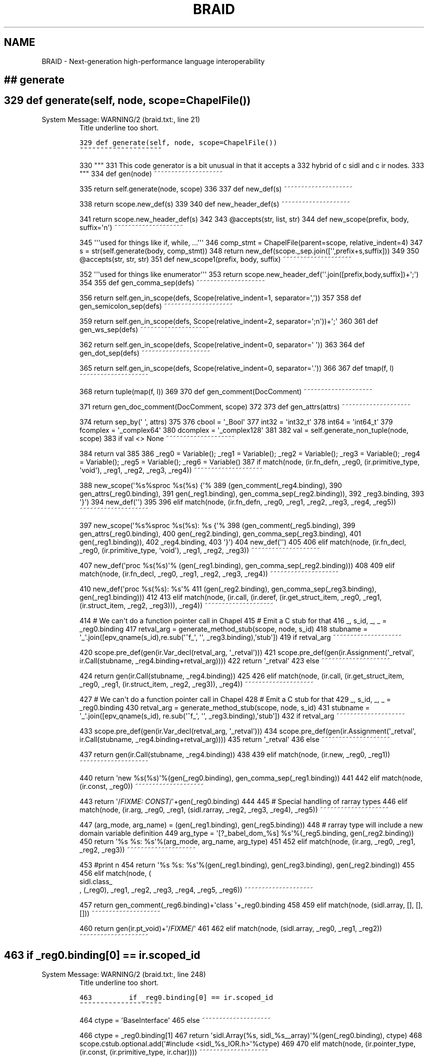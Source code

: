 .\" Man page generated from reStructeredText.
.
.TH BRAID 1 "2012-01-19" "0.2.4" "Compilers and Programming Languages"
.SH NAME
BRAID \- Next-generation high-performance language interoperability
.
.nr rst2man-indent-level 0
.
.de1 rstReportMargin
\\$1 \\n[an-margin]
level \\n[rst2man-indent-level]
level margin: \\n[rst2man-indent\\n[rst2man-indent-level]]
-
\\n[rst2man-indent0]
\\n[rst2man-indent1]
\\n[rst2man-indent2]
..
.de1 INDENT
.\" .rstReportMargin pre:
. RS \\$1
. nr rst2man-indent\\n[rst2man-indent-level] \\n[an-margin]
. nr rst2man-indent-level +1
.\" .rstReportMargin post:
..
.de UNINDENT
. RE
.\" indent \\n[an-margin]
.\" old: \\n[rst2man-indent\\n[rst2man-indent-level]]
.nr rst2man-indent-level -1
.\" new: \\n[rst2man-indent\\n[rst2man-indent-level]]
.in \\n[rst2man-indent\\n[rst2man-indent-level]]u
..
.\" -*- rst -*-
.
.SH ## generate
.SH 329 def generate(self, node, scope=ChapelFile())
.IP "System Message: WARNING/2 (braid.txt:, line 21)"
.
Title underline too short.
.sp
.nf
.ft C
329 def generate(self, node, scope=ChapelFile())
~~~~~~~~~~~~~~~~~~~~
.ft P
.fi
.sp
330     """
331     This code generator is a bit unusual in that it accepts a
332     hybrid of c sidl and c ir nodes.
333     """
334     def gen(node)
~~~~~~~~~~~~~~~~~~~~
.sp
335         return self.generate(node, scope)
336
337     def new_def(s)
~~~~~~~~~~~~~~~~~~~~
.sp
338         return scope.new_def(s)
339
340     def new_header_def(s)
~~~~~~~~~~~~~~~~~~~~
.sp
341         return scope.new_header_def(s)
342
343     @accepts(str, list, str)
344     def new_scope(prefix, body, suffix=\(aqn\(aq)
~~~~~~~~~~~~~~~~~~~~
.sp
345         \(aq\(aq\(aqused for things like if, while, ...\(aq\(aq\(aq
346         comp_stmt = ChapelFile(parent=scope, relative_indent=4)
347         s = str(self.generate(body, comp_stmt))
348         return new_def(scope._sep.join([\(aq\(aq,prefix+s,suffix]))
349
350     @accepts(str, str, str)
351     def new_scope1(prefix, body, suffix)
~~~~~~~~~~~~~~~~~~~~
.sp
352         \(aq\(aq\(aqused for things like enumerator\(aq\(aq\(aq
353         return scope.new_header_def(\(aq\(aq.join([prefix,body,suffix])+\(aq;\(aq)
354
355     def gen_comma_sep(defs)
~~~~~~~~~~~~~~~~~~~~
.sp
356         return self.gen_in_scope(defs, Scope(relative_indent=1, separator=\(aq,\(aq))
357
358     def gen_semicolon_sep(defs)
~~~~~~~~~~~~~~~~~~~~
.sp
359         return self.gen_in_scope(defs, Scope(relative_indent=2, separator=\(aq;n\(aq))+\(aq;\(aq
360
361     def gen_ws_sep(defs)
~~~~~~~~~~~~~~~~~~~~
.sp
362         return self.gen_in_scope(defs, Scope(relative_indent=0, separator=\(aq \(aq))
363
364     def gen_dot_sep(defs)
~~~~~~~~~~~~~~~~~~~~
.sp
365         return self.gen_in_scope(defs, Scope(relative_indent=0, separator=\(aq.\(aq))
366
367     def tmap(f, l)
~~~~~~~~~~~~~~~~~~~~
.sp
368         return tuple(map(f, l))
369
370     def gen_comment(DocComment)
~~~~~~~~~~~~~~~~~~~~
.sp
371         return gen_doc_comment(DocComment, scope)
372
373     def gen_attrs(attrs)
~~~~~~~~~~~~~~~~~~~~
.sp
374         return sep_by(\(aq \(aq, attrs)
375
376     cbool = \(aq_Bool\(aq
377     int32 = \(aqint32_t\(aq
378     int64 = \(aqint64_t\(aq
379     fcomplex = \(aq_complex64\(aq
380     dcomplex = \(aq_complex128\(aq
381
382     val = self.generate_non_tuple(node, scope)
383     if val <> None
~~~~~~~~~~~~~~~~~~~~
.sp
384         return val
385
386     _reg0 = Variable(); _reg1 = Variable(); _reg2 = Variable(); _reg3 = Variable(); _reg4 = Variable(); _reg5 = Variable(); _reg6 = Variable()
387     if match(node, (ir.fn_defn, _reg0, (ir.primitive_type, \(aqvoid\(aq), _reg1, _reg2, _reg3, _reg4))
~~~~~~~~~~~~~~~~~~~~
.sp
388         new_scope(\(aq%s%sproc %s(%s) {\(aq%
389                   (gen_comment(_reg4.binding),
390                    gen_attrs(_reg0.binding),
391                    gen(_reg1.binding), gen_comma_sep(_reg2.binding)),
392                   _reg3.binding,
393                   \(aq}\(aq)
394         new_def(\(aq\(aq)
395
396     elif match(node, (ir.fn_defn, _reg0, _reg1, _reg2, _reg3, _reg4, _reg5))
~~~~~~~~~~~~~~~~~~~~
.sp
397         new_scope(\(aq%s%sproc %s(%s): %s {\(aq%
398                   (gen_comment(_reg5.binding),
399                    gen_attrs(_reg0.binding),
400                    gen(_reg2.binding), gen_comma_sep(_reg3.binding),
401                    gen(_reg1.binding)),
402                   _reg4.binding,
403                   \(aq}\(aq)
404         new_def(\(aq\(aq)
405
406     elif match(node, (ir.fn_decl, _reg0, (ir.primitive_type, \(aqvoid\(aq), _reg1, _reg2, _reg3))
~~~~~~~~~~~~~~~~~~~~
.sp
407         new_def(\(aqproc %s(%s)\(aq% (gen(_reg1.binding), gen_comma_sep(_reg2.binding)))
408
409     elif match(node, (ir.fn_decl, _reg0, _reg1, _reg2, _reg3, _reg4))
~~~~~~~~~~~~~~~~~~~~
.sp
410         new_def(\(aqproc %s(%s): %s\(aq%
411                 (gen(_reg2.binding), gen_comma_sep(_reg3.binding), gen(_reg1.binding)))
412
413     elif match(node, (ir.call, (ir.deref, (ir.get_struct_item, _reg0, _reg1, (ir.struct_item, _reg2, _reg3))), _reg4))
~~~~~~~~~~~~~~~~~~~~
.sp
414                 # We can\(aqt do a function pointer call in Chapel
415                 # Emit a C stub for that
416         _, s_id, _, _ = _reg0.binding
417         retval_arg = generate_method_stub(scope, node, s_id)
418         stubname = \(aq_\(aq.join([epv_qname(s_id),re.sub(\(aq^f_\(aq, \(aq\(aq, _reg3.binding),\(aqstub\(aq])
419         if retval_arg
~~~~~~~~~~~~~~~~~~~~
.sp
420             scope.pre_def(gen(ir.Var_decl(retval_arg, \(aq_retval\(aq)))
421             scope.pre_def(gen(ir.Assignment(\(aq_retval\(aq, ir.Call(stubname, _reg4.binding+retval_arg))))
422             return \(aq_retval\(aq
423         else
~~~~~~~~~~~~~~~~~~~~
.sp
424             return gen(ir.Call(stubname, _reg4.binding))
425
426     elif match(node, (ir.call, (ir.get_struct_item, _reg0, _reg1, (ir.struct_item, _reg2, _reg3)), _reg4))
~~~~~~~~~~~~~~~~~~~~
.sp
427                 # We can\(aqt do a function pointer call in Chapel
428                 # Emit a C stub for that
429         _, s_id, _, _ = _reg0.binding
430         retval_arg = generate_method_stub(scope, node, s_id)
431         stubname = \(aq_\(aq.join([epv_qname(s_id), re.sub(\(aq^f_\(aq, \(aq\(aq, _reg3.binding),\(aqstub\(aq])
432         if retval_arg
~~~~~~~~~~~~~~~~~~~~
.sp
433             scope.pre_def(gen(ir.Var_decl(retval_arg, \(aq_retval\(aq)))
434             scope.pre_def(gen(ir.Assignment(\(aq_retval\(aq, ir.Call(stubname, _reg4.binding+retval_arg))))
435             return \(aq_retval\(aq
436         else
~~~~~~~~~~~~~~~~~~~~
.sp
437             return gen(ir.Call(stubname, _reg4.binding))
438
439     elif match(node, (ir.new, _reg0, _reg1))
~~~~~~~~~~~~~~~~~~~~
.sp
440         return \(aqnew %s(%s)\(aq%(gen(_reg0.binding), gen_comma_sep(_reg1.binding))
441
442     elif match(node, (ir.const, _reg0))
~~~~~~~~~~~~~~~~~~~~
.sp
443         return \(aq/\fIFIXME: CONST\fP/\(aq+gen(_reg0.binding)
444
445             # Special handling of rarray types
446     elif match(node, (ir.arg, _reg0, _reg1, (sidl.rarray, _reg2, _reg3, _reg4), _reg5))
~~~~~~~~~~~~~~~~~~~~
.sp
447         (arg_mode, arg_name) = (gen(_reg1.binding), gen(_reg5.binding))
448                 # rarray type will include a new domain variable definition
449         arg_type = \(aq[?_babel_dom_%s] %s\(aq%(_reg5.binding, gen(_reg2.binding))
450         return \(aq%s %s: %s\(aq%(arg_mode, arg_name, arg_type)
451
452     elif match(node, (ir.arg, _reg0, _reg1, _reg2, _reg3))
~~~~~~~~~~~~~~~~~~~~
.sp
453                 #print n
454         return \(aq%s %s: %s\(aq%(gen(_reg1.binding), gen(_reg3.binding), gen(_reg2.binding))
455
456     elif match(node, (
.nf
sidl.class_
.fi
, (_reg0), _reg1, _reg2, _reg3, _reg4, _reg5, _reg6))
~~~~~~~~~~~~~~~~~~~~
.sp
457         return gen_comment(_reg6.binding)+\(aqclass \(aq+_reg0.binding
458
459     elif match(node, (sidl.array, [], [], []))
~~~~~~~~~~~~~~~~~~~~
.sp
460         return gen(ir.pt_void)+\(aq/\fIFIXME\fP/\(aq
461
462     elif match(node, (sidl.array, _reg0, _reg1, _reg2))
~~~~~~~~~~~~~~~~~~~~
.SH 463         if _reg0.binding[0] == ir.scoped_id
.IP "System Message: WARNING/2 (braid.txt:, line 248)"
.
Title underline too short.
.sp
.nf
.ft C
463         if _reg0.binding[0] == ir.scoped_id
~~~~~~~~~~~~~~~~~~~~
.ft P
.fi
.sp
464             ctype = \(aqBaseInterface\(aq
465         else
~~~~~~~~~~~~~~~~~~~~
.sp
466             ctype = _reg0.binding[1]
467         return \(aqsidl.Array(%s, sidl_%s__array)\(aq%(gen(_reg0.binding), ctype)
468         scope.cstub.optional.add(\(aq#include <sidl_%s_IOR.h>\(aq%ctype)
469
470     elif match(node, (ir.pointer_type, (ir.const, (ir.primitive_type, ir.char))))
~~~~~~~~~~~~~~~~~~~~
.sp
471         return "string"
472
473     elif match(node, (ir.pointer_type, (ir.primitive_type, ir.void)))
~~~~~~~~~~~~~~~~~~~~
.sp
474         return "opaque"
475
476     elif match(node, (ir.pointer_type, _reg0))
~~~~~~~~~~~~~~~~~~~~
.sp
477                 # ignore wrongfully introduced pointers
478                 # \-> actually I should fix generate_method_stub instead
479         return gen(_reg0.binding)
480
481     elif match(node, (ir.typedef_type, cbool))
~~~~~~~~~~~~~~~~~~~~
.sp
482         return "bool"
483
484     elif match(node, (ir.typedef_type, \(aqsidl_bool\(aq))
~~~~~~~~~~~~~~~~~~~~
.sp
485         return "bool"
486
487     elif match(node, (ir.typedef_type, int32))
~~~~~~~~~~~~~~~~~~~~
.sp
488         return "int(32)"
489
490     elif match(node, (ir.typedef_type, int64))
~~~~~~~~~~~~~~~~~~~~
.sp
491         return "int(64)"
492
493     elif match(node, (ir.typedef_type, fcomplex))
~~~~~~~~~~~~~~~~~~~~
.sp
494         return "complex(64)"
495
496     elif match(node, (ir.typedef_type, dcomplex))
~~~~~~~~~~~~~~~~~~~~
.sp
497         return "complex(128)"
498
499     elif match(node, (ir.struct, (ir.scoped_id, _reg0, _reg1, _reg2), _reg3, _reg4))
~~~~~~~~~~~~~~~~~~~~
.sp
500                 #print \(aqprefix %s, name %s, ext %s\(aq %(Prefix, Name, Ext)
501         return \(aq.\(aq.join(_reg0.binding+[\(aq_\(aq.join(_reg0.binding+[_reg1.binding])])
502
503     elif match(node, (ir.struct, _reg0, _reg1, _reg2))
~~~~~~~~~~~~~~~~~~~~
.sp
504         return _reg0.binding
505
506     elif match(node, (ir.get_struct_item, _reg0, (ir.deref, _reg1), (ir.struct_item, _reg2, _reg3)))
~~~~~~~~~~~~~~~~~~~~
.sp
507         return "%s.%s"%(gen(_reg1.binding), gen(_reg3.binding))
508
509     elif match(node, (ir.set_struct_item, _reg0, (ir.deref, _reg1), (ir.struct_item, _reg2, _reg3), _reg4))
~~~~~~~~~~~~~~~~~~~~
.sp
510         return gen(_reg1.binding)+\(aq.\(aq+gen(_reg3.binding)+\(aq = \(aq+gen(_reg4.binding)
511
512     elif match(node, (ir.type_decl, (ir.struct, _reg0, _reg1, _reg2)))
~~~~~~~~~~~~~~~~~~~~
.SH 513 #                def unprefix(s)
.IP "System Message: WARNING/2 (braid.txt:, line 346)"
.
Title underline too short.
.sp
.nf
.ft C
513 #                def unprefix(s)
~~~~~~~~~~~~~~~~~~~~
.ft P
.fi
.sp
514 #                    # FIXME!!! this is broken. Use a proper scopedID
515 #                    # instead once the paper is out
516 #                   return \(aq_\(aq.join((s.split(\(aq_\(aq)[1:]))
517         itemdecls = gen_semicolon_sep(map(lambda i: ir.Var_decl(i[1], i[2]), _reg1.binding))
518         return gen_comment(_reg2.binding)+str(new_scope1(\(aqrecord %s {n\(aq%gen(_reg0.binding),
519                                                       itemdecls, \(aqn}\(aq))
520
521     elif match(node, (ir.var_decl, _reg0, _reg1))
~~~~~~~~~~~~~~~~~~~~
.sp
522         return scope.new_header_def(\(aqvar %s: %s\(aq%(gen(_reg1.binding), gen(_reg0.binding)))
523
524     elif match(node, (ir.var_decl_init, (ir.typedef_type, "inferred_type"), _reg0, _reg1))
~~~~~~~~~~~~~~~~~~~~
.sp
525         return scope.new_header_def(\(aqvar %s = %s\(aq%(gen(_reg0.binding), gen(_reg1.binding)))
526
527     elif match(node, (ir.var_decl_init, _reg0, _reg1, _reg2))
~~~~~~~~~~~~~~~~~~~~
.sp
528         return scope.new_header_def(\(aqvar %s: %s = %s\(aq%
529                                     (gen(_reg1.binding), gen(_reg0.binding), gen(_reg2.binding)))
530
531     elif match(node, (ir.enum, _reg0, _reg1, _reg2)):         return gen(_reg0.binding)
532
533     elif match(node, (ir.type_decl, (ir.enum, _reg0, _reg1, _reg2)))
~~~~~~~~~~~~~~~~~~~~
.sp
534                 # Manually transform the Items
535         enum_transformed = False
536         used_states = []
537         for loop_item in _reg1.binding
~~~~~~~~~~~~~~~~~~~~
.SH 538             if (len(loop_item) == 3)
.IP "System Message: WARNING/2 (braid.txt:, line 389)"
.
Title underline too short.
.sp
.nf
.ft C
538             if (len(loop_item) == 3)
~~~~~~~~~~~~~~~~~~~~
.ft P
.fi
.sp
539                 used_states.append(loop_item[2])
540             else
~~~~~~~~~~~~~~~~~~~~
.sp
541                 enum_transformed = True
542
543         items_to_use = _reg1.binding
544         if enum_transformed
~~~~~~~~~~~~~~~~~~~~
.sp
545                     # Explicitly initialize the enum values, since
546                     # Chapel enums start at 1
547             new_items = []
548             avail_state = 0
549             for loop_item in _reg1.binding
~~~~~~~~~~~~~~~~~~~~
.SH 550                 if (len(loop_item) == 3)
.IP "System Message: WARNING/2 (braid.txt:, line 413)"
.
Title underline too short.
.sp
.nf
.ft C
550                 if (len(loop_item) == 3)
~~~~~~~~~~~~~~~~~~~~
.ft P
.fi
.sp
551                     new_items.append(loop_item)
552                 else
~~~~~~~~~~~~~~~~~~~~
.SH 553                     while avail_state in used_states
.IP "System Message: WARNING/2 (braid.txt:, line 422)"
.
Title underline too short.
.sp
.nf
.ft C
553                     while avail_state in used_states
~~~~~~~~~~~~~~~~~~~~
.ft P
.fi
.sp
554                         avail_state = avail_state + 1
555                     new_items.append(ir.Enumerator_value(loop_item[1], avail_state))
556                     used_states.append(avail_state)
557             items_to_use = new_items
558
559         return new_scope1(\(aqenum %s {\(aq%gen(_reg0.binding), gen_comma_sep(items_to_use), \(aq}\(aq)
560
561     elif match(node, (
.nf
ir.import_
.fi
, _reg0)):         new_def(\(aquse %s;\(aq%_reg0.binding)
562
563
564     elif match(node, (ir.float, _reg0)):
565         return str(_reg0.binding)+\(aq:real(32)\(aq
566
567     elif match(node, (ir.double, _reg0)):
568         return str(_reg0.binding)+\(aq:real(64)\(aq
569
570     elif match(node, (sidl.custom_attribute, _reg0)):               return gen(_reg0.binding)
571     elif match(node, (sidl.method_name, _reg0, _reg1)):         return gen(_reg0.binding) + gen(_reg1.binding)
572     elif match(node, (sidl.scoped_id, _reg0, _reg1, _reg2))
~~~~~~~~~~~~~~~~~~~~
.sp
573         return \(aq.\(aq.join(_reg0.binding+[_reg1.binding])
574     elif match(node, (_reg0))
~~~~~~~~~~~~~~~~~~~~
.sp
575         return super(ChapelCodeGenerator, self).generate(_reg0.binding, scope)
576
577     else
~~~~~~~~~~~~~~~~~~~~
.sp
578         raise Exception(\(aqmatch error\(aq)
579     return scope
580
.SS SYNOPSIS
.INDENT 0.0
.INDENT 3.5
.INDENT 0.0
.TP
.B braid.py [\-h] [\-\-gen\-sexp] [\-\-gen\-sidl] [\-c <language>] [\-s <language>]
.
[\-m] [\-\-debug] [\-\-profile] [\-\-version] [\-\-license] [\-v]
[<file.sidl> [<file.sidl> ...]]
.UNINDENT
.UNINDENT
.UNINDENT
.SS DESCRIPTION
.sp
Braid 0.2.4 \- Do magically wonderful things with SIDL (scientific interface
definition language) files. [This version of BRAID was configured on tux314,
Thu Jan 19 10:59:48 PST 2012.]
.SS OPTIONS
.SH positional arguments
.INDENT 0.0
.INDENT 3.5
.sp
<file.sidl>           SIDL files to use as input
.UNINDENT
.UNINDENT
.SH optional arguments
.INDENT 0.0
.INDENT 3.5
.INDENT 0.0
.TP
.B \-h,  \-\-help
.
show this help message and exit
.TP
.B \-\-gen\-sexp
.
generate an s\-expression
.TP
.B \-\-gen\-sidl
.
generate SIDL output again
.TP
.BI \-c \ <language>, \ \-\-client \ <language>
.
generate client code in the specified language
(Chapel)
.TP
.BI \-s \ <language>, \ \-\-server \ <language>
.
generate server code in the specified language
(Chapel)
.TP
.B \-m,  \-\-makefile
.
generate a default GNUmakefile
.TP
.B \-\-debug
.
enable debugging features
.TP
.B \-\-profile
.
enable profiling
.TP
.B \-\-version
.
print version and exit
.TP
.B \-\-license
.
print licensing details
.TP
.B \-v,  \-\-verbose
.
print more debug info
.UNINDENT
.UNINDENT
.UNINDENT
.sp
Please report bugs to <\fI\%components@llnl.gov\fP>.
.SS COPYRIGHT NOTICE
.sp
Copyright (c) 2011, Lawrence Livermore National Security, LLC.
Produced at the Lawrence Livermore National Laboratory.
Written by the Components Team <\fI\%components@llnl.gov\fP>.
.sp
LLNL\-CODE\-473891.
All rights reserved.
.sp
Redistribution and use in source and binary forms, with or without
modification, are permitted provided that the following conditions are
met:
.INDENT 0.0
.IP \(bu 2
.
Redistributions of source code must retain the above copyright
notice, this list of conditions and the disclaimer below.
.IP \(bu 2
.
Redistributions in binary form must reproduce the above copyright
notice, this list of conditions and the disclaimer (as noted below)
in the documentation and/or other materials provided with the
distribution.
.IP \(bu 2
.
Neither the name of the LLNS/LLNL nor the names of its contributors
may be used to endorse or promote products derived from this
software without specific prior written permission.
.UNINDENT
.sp
THIS SOFTWARE IS PROVIDED BY THE COPYRIGHT HOLDERS AND CONTRIBUTORS
"AS IS" AND ANY EXPRESS OR IMPLIED WARRANTIES, INCLUDING, BUT NOT
LIMITED TO, THE IMPLIED WARRANTIES OF MERCHANTABILITY AND FITNESS FOR
A PARTICULAR PURPOSE ARE DISCLAIMED. IN NO EVENT SHALL LAWRENCE
LIVERMORE NATIONAL SECURITY, LLC, THE U.S. DEPARTMENT OF ENERGY OR
CONTRIBUTORS BE LIABLE FOR ANY DIRECT, INDIRECT, INCIDENTAL, SPECIAL,
EXEMPLARY, OR CONSEQUENTIAL DAMAGES (INCLUDING, BUT NOT LIMITED TO,
PROCUREMENT OF SUBSTITUTE GOODS OR SERVICES; LOSS OF USE, DATA, OR
PROFITS; OR BUSINESS INTERRUPTION) HOWEVER CAUSED AND ON ANY THEORY OF
LIABILITY, WHETHER IN CONTRACT, STRICT LIABILITY, OR TORT (INCLUDING
NEGLIGENCE OR OTHERWISE) ARISING IN ANY WAY OUT OF THE USE OF THIS
SOFTWARE, EVEN IF ADVISED OF THE POSSIBILITY OF SUCH DAMAGE.
.sp
Additional BSD Notice
.INDENT 0.0
.IP 1. 3
.
This notice is required to be provided under our contract with the
U.S.  Department of Energy (DOE). This work was produced at
Lawrence Livermore National Laboratory under Contract
No. DE\-AC52\-07NA27344 with the DOE.
.IP 2. 3
.
Neither the United States Government nor Lawrence Livermore
National Security, LLC nor any of their employees, makes any
warranty, express or implied, or assumes any liability or
responsibility for the accuracy, completeness, or usefulness of any
information, apparatus, product, or process disclosed, or
represents that its use would not infringe privately\-owned rights.
.IP 3. 3
.
Also, reference herein to any specific commercial products,
process, or services by trade name, trademark, manufacturer or
otherwise does not necessarily constitute or imply its endorsement,
recommendation, or favoring by the United States Government or
Lawrence Livermore National Security, LLC.  The views and opinions
of authors expressed herein do not necessarily state or reflect
those of the United States Government or Lawrence Livermore
National Security, LLC, and shall not be used for advertising or
product endorsement purposes.
.UNINDENT
.SH Docutils System Messages
.IP "System Message: ERROR/3 (braid.txt:, line 228)"
.
Unknown target name: "sidl.class".
.IP "System Message: ERROR/3 (braid.txt:, line 425)"
.
Unknown target name: "ir.import".
.\" Generated by docutils manpage writer.
.\" 
.
